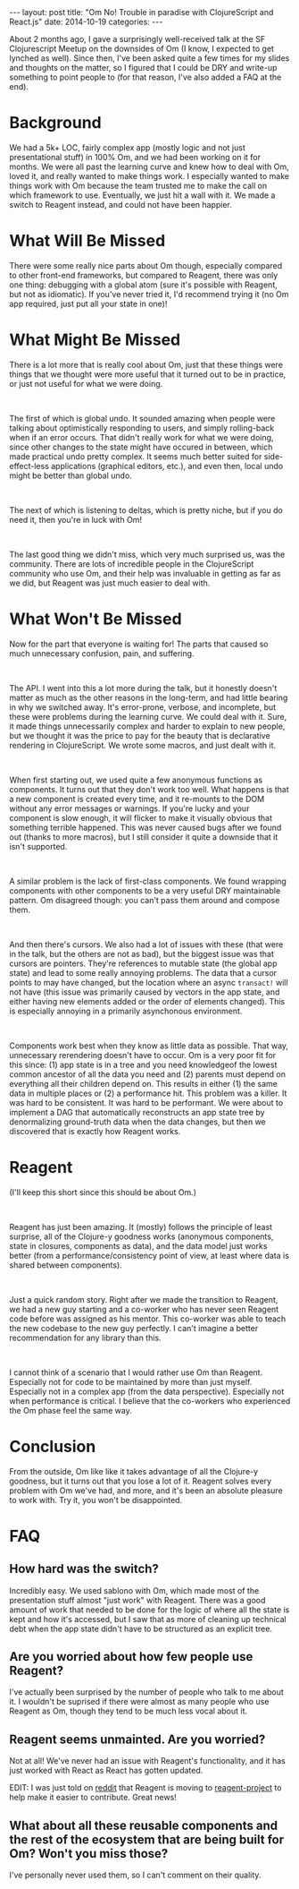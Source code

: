 #+OPTIONS: toc:nil
#+OPTIONS: num:0
#+BEGIN_HTML
---
layout: post
title:  "Om No! Trouble in paradise with ClojureScript and React.js"
date:   2014-10-19
categories:
---
#+END_HTML

About 2 months ago, I gave a surprisingly well-received talk at the SF Clojurescript Meetup on the downsides of Om (I know, I expected to get lynched as well). Since then, I've been asked quite a few times for my slides and thoughts on the matter, so I figured that I could be DRY and write-up something to point people to (for that reason, I've also added a FAQ at the end).
* Background
We had a 5k+ LOC, fairly complex app (mostly logic and not just presentational stuff) in 100% Om, and we had been working on it for months. We were all past the learning curve and knew how to deal with Om, loved it, and really wanted to make things work. I especially wanted to make things work with Om because the team trusted me to make the call on which framework to use. Eventually, we just hit a wall with it. We made a switch to Reagent instead, and could not have been happier.
* What Will Be Missed
There were some really nice parts about Om though, especially compared to other front-end frameworks, but compared to Reagent, there was only one thing: debugging with a global atom (sure it's possible with Reagent, but not as idiomatic). If you've never tried it, I'd recommend trying it (no Om app required, just put all your state in one)!
* What Might Be Missed
There is a lot more that is really cool about Om, just that these things were things that we thought were more useful that it turned out to be in practice, or just not useful for what we were doing.
#+BEGIN_HTML
<br/>
#+END_HTML
The first of which is global undo. It sounded amazing when people were talking about optimistically responding to users, and simply rolling-back when if an error occurs. That didn't really work for what we were doing, since other changes to the state might have occured in between, which made practical undo pretty complex. It seems much better suited for side-effect-less applications (graphical editors, etc.), and even then, local undo might be better than global undo.
#+BEGIN_HTML
<br/>
#+END_HTML
The next of which is listening to deltas, which is pretty niche, but if you do need it, then you're in luck with Om!
#+BEGIN_HTML
<br/>
#+END_HTML
The last good thing we didn't miss, which very much surprised us, was the community. There are lots of incredible people in the ClojureScript community who use Om, and their help was invaluable in getting as far as we did, but Reagent was just much easier to deal with.
* What Won't Be Missed
Now for the part that everyone is waiting for! The parts that caused so much unnecessary confusion, pain, and suffering.
#+BEGIN_HTML
<br/>
#+END_HTML
The API. I went into this a lot more during the talk, but it honestly doesn't matter as much as the other reasons in the long-term, and had little bearing in why we switched away. It's error-prone, verbose, and incomplete, but these were problems during the learning curve. We could deal with it. Sure, it made things unnecessarily complex and harder to explain to new people, but we thought it was the price to pay for the beauty that is declarative rendering in ClojureScript. We wrote some macros, and just dealt with it.
#+BEGIN_HTML
<br/>
#+END_HTML
When first starting out, we used quite a few anonymous functions as components. It turns out that they don't work too well. What happens is that a new component is created every time, and it re-mounts to the DOM without any error messages or warnings. If you're lucky and your component is slow enough, it will flicker to make it visually obvious that something terrible happened. This was never caused bugs after we found out (thanks to more macros), but I still consider it quite a downside that it isn't supported.
#+BEGIN_HTML
<br/>
#+END_HTML
A similar problem is the lack of first-class components. We found wrapping components with other components to be a very useful DRY maintainable pattern. Om disagreed though: you can't pass them around and compose them.
#+BEGIN_HTML
<br/>
#+END_HTML
And then there's cursors. We also had a lot of issues with these (that were in the talk, but the others are not as bad), but the biggest issue was that cursors are pointers. They're references to mutable state (the global app state) and lead to some really annoying problems. The data that a cursor points to may have changed, but the location where an async ~transact!~ will not have (this issue was primarily caused by vectors in the app state, and either having new elements added or the order of elements changed). This is especially annoying in a primarily asynchonous environment.
#+BEGIN_HTML
<br/>
#+END_HTML
Components work best when they know as little data as possible. That way, unnecessary rerendering doesn't have to occur. Om is a very poor fit for this since: (1) app state is in a tree and you need knowledgeof the lowest common ancestor of all the data you need and (2) parents must depend on everything all their children depend on. This results in either (1) the same data in multiple places or (2) a performance hit. This problem was a killer. It was hard to be consistent. It was hard to be performant. We were about to implement a DAG that automatically reconstructs an app state tree by denormalizing ground-truth data when the data changes, but then we discovered that is exactly how Reagent works.
* Reagent
(I'll keep this short since this should be about Om.)
#+BEGIN_HTML
<br/>
#+END_HTML
Reagent has just been amazing. It (mostly) follows the principle of least surprise, all of the Clojure-y goodness works (anonymous components, state in closures, components as data), and the data model just works better (from a performance/consistency point of view, at least where data is shared between components).
#+BEGIN_HTML
<br/>
#+END_HTML
Just a quick random story. Right after we made the transition to Reagent, we had a new guy starting and a co-worker who has never seen Reagent code before was assigned as his mentor. This co-worker was able to teach the new codebase to the new guy perfectly. I can't imagine a better recommendation for any library than this.
#+BEGIN_HTML
<br/>
#+END_HTML
I cannot think of a scenario that I would rather use Om than Reagent. Especially not for code to be maintained by more than just myself. Especially not in a complex app (from the data perspective). Especially not when performance is critical. I believe that the co-workers who experienced the Om phase feel the same way.
* Conclusion
From the outside, Om like like it takes advantage of all the Clojure-y goodness, but it turns out that you lose a lot of it. Reagent solves every problem with Om we've had, and more, and it's been an absolute pleasure to work with. Try it, you won't be disappointed.
* FAQ
** How hard was the switch?
Incredibly easy. We used sablono with Om, which made most of the presentation stuff almost "just work" with Reagent. There was a good amount of work that needed to be done for the logic of where all the state is kept and how it's accessed, but I saw that as more of cleaning up technical debt when the app state didn't have to be structured as an explicit tree.
** Are you worried about how few people use Reagent?
I've actually been surprised by the number of people who talk to me about it. I wouldn't be suprised if there were almost as many people who use Reagent as Om, though they tend to be much less vocal about it.
** Reagent seems unmainted. Are you worried?
Not at all! We've never had an issue with Reagent's functionality, and it has just worked with React as React has gotten updated.

EDIT: I was just told on [[https://www.reddit.com/r/Clojure/comments/2jq0cu/om_no_trouble_in_paradise_with_clojurescript_and/][reddit]] that Reagent is moving to [[https://github.com/reagent-project][reagent-project]] to help make it easier to contribute. Great news!
** What about all these reusable components and the rest of the ecosystem that are being built for Om? Won't you miss those?
I've personally never used them, so I can't comment on their quality.
